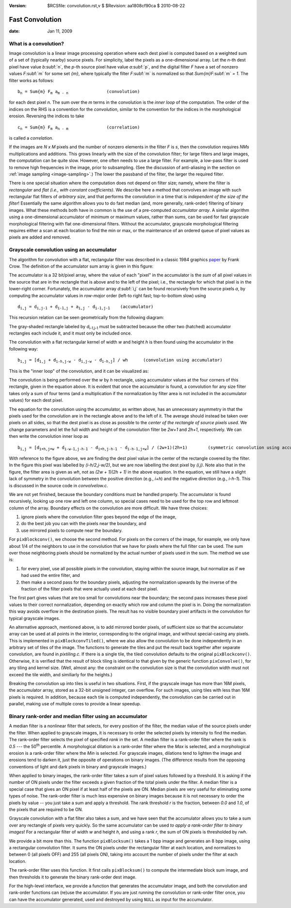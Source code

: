 :version: $RCSfile: convolution.rst,v $ $Revision: aa1808cf90ca $ $Date: 2010/08/22 23:25:46 $

.. default-role:: fs

.. _fast-convolution:


==================
 Fast Convolution
==================

:date: Jan 11, 2009

.. _what-is-a-convolution:

What is a convolution?
======================

Image convolution is a linear image processing operation where each dest
pixel is computed based on a weighted sum of a set of (typically nearby)
source pixels. For simplicity, label the pixels as a one-dimensional
array. Let the `n`-th dest pixel have value `b`\ :subf:`n`, the `p`-th
source pixel have value `a`\ :subf:`p`, and the digital filter `F` have a
set of nonzero values `F`\ :subf:`m` for some set `{m}`, where typically
the filter `F`\ :subf:`m` is normalized so that `Sum{m}F`\ :subf:`m` `=
1`. The filter works as follows:

.. parsed-literal::
    
   b\ :sub:`n` = Sum{m} F\ :sub:`m` a\ :sub:`m - n`               (convolution)


for each dest pixel `n`. The sum over the `m` terms in the convolution
is the *inner loop* of the computation. The order of the indices on the
RHS is a convention for the *convolution*, similar to the convention for
the indices in the morphological erosion. Reversing the indices to take

.. parsed-literal::
    
   c\ :sub:`n` = Sum{m} F\ :sub:`m` a\ :sub:`n - m`               (correlation)

is called a *correlation*.

If the images are *N x M* pixels and the number of nonzero elements in
the filter `F` is *s*, then the convolution requires *NMs*
multiplications and additions. This grows linearly with the size of the
convolution filter; for large filters and large images, the computation
can be quite slow. However, one often needs to use a large filter. For
example, a low-pass filter is used to remove high frequencies in the
image, prior to subsampling. (See the discussion of anti-aliasing in the
section on :ref:`image sampling <image-sampling>`.) The lower the
passband of the filter, the larger the required filter.

There is one special situation where the computation does not depend on
filter size; namely, where the filter is *rectangular* and *flat (i.e.,
with constant coefficients)*. We describe here a method that convolves
an image with such rectangular flat filters of *arbitrary size*, and
that performs the convolution in a time that is *independent of the size
of the filter*! Essentially the same algorithm allows you to do fast
median (and, more generally, rank-order) filtering of binary
images. What these methods both have in common is the use of a
pre-computed *accumulator array*. A similar algorithm using a
one-dimensional accumulator of minimum or maximum values, rather than
sums, can be used for fast grayscale morphological filtering with flat
one-dimensional filters. Without the accumulator, grayscale
morphological filtering requires either a scan at each location to find
the min or max, or the maintenance of an ordered queue of pixel values
as pixels are added and removed.


.. _grayscale-convolution:

Grayscale convolution using an accumulator
==========================================

The algorithm for convolution with a flat, rectangular filter was
described in a classic 1984 graphics `paper
<http://portal.acm.org/citation.cfm?id=800031.808600>`_ by Frank Crow.
The definition of the accumulator sum array is given in this figure:

.. image:: figs/conv0.70.jpg
   :align: center
   :alt: Definition of the accumulator sum array
   :class: border

The accumulator is a 32 bit/pixel array, where the value of each "pixel"
in the accumulator is the *sum* of all pixel values in the source that
are in the rectangle that is above and to the left of the pixel; i.e.,
the rectangle for which that pixel is in the lower-right
corner. Fortunately, the accumulator array `d`\ :subf:`i,j` can be found
recursively from the source pixels `a`, by computing the accumulator
values in *row-major* order (left-to right fast; top-to-bottom slow)
using

.. parsed-literal::
    
   d\ :sub:`i,j` = d\ :sub:`i,j-1` + d\ :sub:`i-1,j` + a\ :sub:`i,j` - d\ :sub:`i-1,j-1`    (accumulator)


This recursion relation can be seen geometrically from the following
diagram:

.. image:: figs/conv1.80.jpg
   :align: center
   :alt: Geometrically shown recursion relation
   :class: border

The gray-shaded rectangle labeled by `d`\ :sub:`i-1,j-1` must be
subtracted because the other two (hatched) accumulator rectangles each
include it, and it must only be included once.

The convolution with a flat rectangular kernel of width `w` and
height `h` is then found using the accumulator in the following way:

.. parsed-literal::
    
   b\ :sub:`i,j` = [d\ :sub:`i,j` + d\ :sub:`i-h,j-w` - d\ :sub:`i,j-w` - d\ :sub:`i-h,j`] / wh      (convolution using accumulator)


This is the "inner loop" of the convolution, and it can be visualized
as:

.. image:: figs/conv2.80.jpg
   :align: center
   :alt: Inner loop of the convolution
   :class: border

The convolution is being performed over the `w` by `h` rectangle, using
accumulator values at the four corners of this rectangle, given in the
equation above. It is evident that once the accumulator is found, a
convolution for any size filter takes only a sum of four terms (and a
multiplication if the normalization by filter area is not included in
the accumulator values) for each dest pixel.

The equation for the convolution using the accumulator, as written
above, has an unnecessary asymmetry in that the pixels used for the
convolution are in the rectangle above and to the left of it. The
average should instead be taken over pixels on all sides, so that the
dest pixel is as close as possible to the *center of the rectangle of
source pixels used*. We change parameters and let the full width and
height of the convolution filter be `2w+1` and `2h+1`, respectively. We
can then write the convolution inner loop as

.. parsed-literal::
    
   b\ :sub:`i,j` = [d\ :sub:`i+h,j+w` + d\ :sub:`i-w-1,j-h-1` - d\ :sub:`i+h,j-h-1` - d\ :sub:`i-h-1,j+w`] / (2w+1)(2h+1)        (symmetric convolution using accumulator)

With reference to the figure above, we are finding the dest pixel value
in the center of the rectangle covered by the filter. In the figure this
pixel was labelled by `(i-h/2,j-w/2)`, but we are now labelling the dest
pixel by `(i,j)`. Note also that in the figure, the filter area is given
as `wh`, not as `(2w + 1)(2h + 1)` in the above equation. In the
equation, we still have a slight lack of symmetry in the convolution
between the positive direction (e.g., `i+h`) and the negative direction
(e.g., `i-h-1`). This is discussed in the source code in
`convolvelow.c`.

We are not yet finished, because the boundary conditions must be
handled properly. The accumulator is found recursively, looking up one
row and left one column, so special cases need to be used for the top
row and leftmost column of the array. Boundary effects on the
convolution are more difficult. We have three choices:

(1) ignore pixels where the convolution filter goes beyond the edge of
    the image,

(#) do the best job you can with the pixels near the boundary, and

(#) use mirrored pixels to compute near the boundary.

For ``pixBlockconv()``, we choose the second method. For pixels on the
corners of the image, for example, we only have about 1/4 of the
neighbors to use in the convolution that we have for pixels where the
full filter can be used. The sum over those neighboring pixels should be
normalized by the actual number of pixels used in the sum. The method we
use is:

1. for every pixel, use all possible pixels in the convolution, staying
   within the source image, but normalize as if we had used the entire
   filter, and

2. then make a second pass for the boundary pixels, adjusting the
   normalization upwards by the inverse of the fraction of the filter
   pixels that were actually used at each dest pixel.

The first part gives values that are too small for convolutions near the
boundary; the second pass increases these pixel values to their correct
normalization, depending on exactly which row and column the pixel is
in. Doing the normalization this way avoids overflow in the destination
pixels. The result has no visible boundary pixel artifacts in the
convolution for typical grayscale images.

An alternative approach, mentioned above, is to add mirrored border
pixels, of sufficient size so that the accumulator array can be used at
all points in the interior, corresponding to the original image, and
without special-casing any pixels. This is implemented in
``pixBlockconvTiled()``, where we also allow the convolution to be done
independently in an arbitrary set of tiles of the image. The functions
to generate the tiles and put the result back together after separate
convolution, are found in `pixtiling.c`. If there is a single tile, the
tiled convolution defaults to the original
``pixBlockconv()``. Otherwise, it is verified that the result of block
tiling is identical to that given by the generic function
``pixConvolve()``, for any tiling and kernel size. (Well, almost any:
the constraint on the convolution size is that the convolution width
must not exceed the tile width, and similiarly for the heights.)

Breaking the convolution up into tiles is useful in two situations.
First, if the grayscale image has more than 16M pixels, the accumulator
array, stored as a 32-bit unsigned integer, can overflow.  For such
images, using tiles with less than 16M pixels is required. In addition,
because each tile is computed independently, the convolution can be
carried out in parallel, making use of multiple cores to provide a
linear speedup.


.. _binary-rank-order-and-median-filter-using-accumulator:

Binary rank-order and median filter using an accumulator
========================================================

A median filter is a nonlinear filter that selects, for every position
of the filter, the median value of the source pixels under the filter.
When applied to grayscale images, it is necessary to order the selected
pixels by intensity to find the median. The rank-order filter selects
the pixel of specified *rank* in the set. A median filter is a
rank-order filter where the rank is *0.5* --- the 50\ :sup:`th`
percentile. A morphological dilation is a rank-order filter where the
*Max* is selected, and a morphological erosion is a rank-order filter
where the *Min* is selected. For grayscale images, dilations tend to
lighten the image and erosions tend to darken it, just the opposite of
operations on binary images. (The difference results from the opposing
conventions of light and dark pixels in binary and grayscale images.)

When applied to binary images, the rank-order filter takes a sum of
pixel values followed by a threshold. It is asking if the number of ON
pixels under the filter exceeds a given fraction of the total pixels
under the filter. A median filter is a special case that gives an ON
pixel if at least half of the pixels are ON. Median pixels are very
useful for eliminating some types of noise. The rank-order filter is
much less expensive on binary images because it is not necessary to
order the pixels by value -- you just take a sum and apply a
threshold. The rank threshold *r* is the fraction, between *0.0* and
*1.0*, of the pixels that are required to be ON.

Grayscale convolution with a flat filter also takes a sum, and we have
seen that the accumulator allows you to take a sum over any rectangle
of pixels very quickly. So the same accumulator can be used *to apply
a rank-order filter to binary images*! For a rectangular filter of
width *w* and height *h*, and using a rank *r*, the sum of ON pixels
is thresholded by *rwh*.

We provide a bit more than this. The function ``pixBlocksum()`` takes a
1 bpp image and generates an 8 bpp image, using a rectangular
convolution filter. It sums the ON pixels under the rectangular filter
at each location, and normalizes to between 0 (all pixels OFF) and 255
(all pixels ON), taking into account the number of pixels under the
filter at each location.

The rank-order filter uses this function. It first calls
``pixBlocksum()`` to compute the intermediate block sum image, and
then thresholds it to generate the binary rank-order dest image.

For the high-level interface, we provide a function that generates the
accumulator image, and both the convolution and rank-order functions
can (re)use the accumulator. If you are just running the convolution
or rank-order filter once, you can have the accumulator generated,
used and destroyed by using ``NULL`` as input for the accumulator.


..
   Local Variables:
   coding: utf-8
   mode: rst
   indent-tabs-mode: nil
   sentence-end-double-space: t
   fill-column: 72
   mode: auto-fill
   standard-indent: 3
   tab-stop-list: (3 6 9 12 15 18 21 24 27 30 33 36 39 42 45 48 51 54 57 60)
   End:
